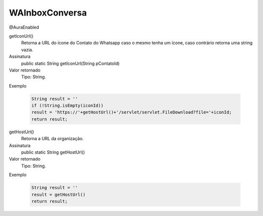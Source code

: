 ###############
WAInboxConversa
###############
@AuraEnabled

getIconUrl()
  Retorna a URL do ícone do Contato do Whatsapp caso o mesmo tenha um ícone, caso contrário retorna uma string vazia.
Assinatura
  public static String getIconUrl(String pContatoId)
Valor retornado
  Tipo:	String.
Exemplo

   .. code-block:: apex

      String result = ''
      if (!String.isEmpty(iconId))
      result = 'https://'+getHostUrl()+'/servlet/servlet.FileDownload?file='+iconId;
      return result; 

getHostUrl()
  Retorna a URL da organização.
Assinatura
  public static String getHostUrl()
Valor retornado
  Tipo:	String.
Exemplo

   .. code-block:: apex

      String result = ''
      result = getHostUrl()
      return result;

